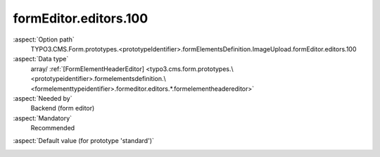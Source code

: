 formEditor.editors.100
----------------------

:aspect:`Option path`
      TYPO3.CMS.Form.prototypes.<prototypeIdentifier>.formElementsDefinition.ImageUpload.formEditor.editors.100

:aspect:`Data type`
      array/ :ref:`[FormElementHeaderEditor] <typo3.cms.form.prototypes.\<prototypeidentifier>.formelementsdefinition.\<formelementtypeidentifier>.formeditor.editors.*.formelementheadereditor>`

:aspect:`Needed by`
      Backend (form editor)

:aspect:`Mandatory`
      Recommended

.. :aspect:`Related options`
      @ToDo

:aspect:`Default value (for prototype 'standard')`
      .. code-block:: yaml
         :linenos:
         :emphasize-lines: 4-

         ImageUpload:
           formEditor:
             editors:
               100:
                 identifier: header
                 templateName: Inspector-FormElementHeaderEditor
